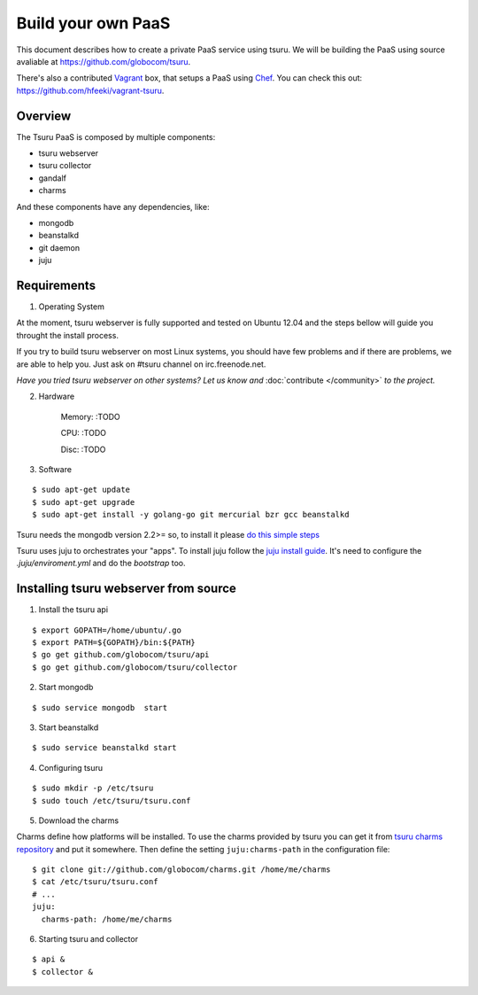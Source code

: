 .. Copyright 2013 tsuru authors. All rights reserved.
   Use of this source code is governed by a BSD-style
   license that can be found in the LICENSE file.

+++++++++++++++++++
Build your own PaaS
+++++++++++++++++++

This document describes how to create a private PaaS service using tsuru.  We
will be building the PaaS using source avaliable at
https://github.com/globocom/tsuru.

There's also a contributed `Vagrant <http://www.vagrantup.com/>`_ box, that
setups a PaaS using `Chef <http://www.opscode.com/chef/>`_. You can check this
out: https://github.com/hfeeki/vagrant-tsuru.

Overview
========

The Tsuru PaaS is composed by multiple components:

* tsuru webserver
* tsuru collector
* gandalf
* charms

And these components have any dependencies, like:

* mongodb
* beanstalkd
* git daemon
* juju

Requirements
============

1. Operating System

At the moment, tsuru webserver is fully supported and tested on Ubuntu 12.04 and
the steps bellow will guide you throught the install process.

If you try to build tsuru webserver on most Linux systems, you should have few
problems and if there are problems, we are able to help you. Just
ask on #tsuru channel on irc.freenode.net.

*Have you tried tsuru webserver on other systems? Let us know and*
:doc:`contribute </community>` *to the project.*

2. Hardware

    Memory: :TODO

    CPU: :TODO
 
    Disc: :TODO

3. Software

.. highlight:: bash

::

    $ sudo apt-get update
    $ sudo apt-get upgrade
    $ sudo apt-get install -y golang-go git mercurial bzr gcc beanstalkd

Tsuru needs the mongodb version 2.2>= so, to install it please `do this simple
steps <http://docs.mongodb.org/manual/tutorial/install-mongodb-on-ubuntu/>`_

Tsuru uses juju to orchestrates your "apps". To install juju follow the `juju
install guide
<https://juju.ubuntu.com/docs/getting-started.html#installation>`_. It's need
to configure the `.juju/enviroment.yml` and do the `bootstrap` too.

Installing tsuru webserver from source
======================================

1. Install the tsuru api

.. highlight:: bash

::

    $ export GOPATH=/home/ubuntu/.go
    $ export PATH=${GOPATH}/bin:${PATH}
    $ go get github.com/globocom/tsuru/api
    $ go get github.com/globocom/tsuru/collector

2. Start mongodb

.. highlight:: bash

::

    $ sudo service mongodb  start

3. Start beanstalkd

.. highlight:: bash

::

    $ sudo service beanstalkd start


4. Configuring tsuru

.. highlight:: bash

::

    $ sudo mkdir -p /etc/tsuru
    $ sudo touch /etc/tsuru/tsuru.conf

5. Download the charms

Charms define how platforms will be installed. To use the charms provided by
tsuru you can get it from `tsuru charms repository
<https://github.com/globocom/charms>`_ and put it somewhere. Then define the
setting ``juju:charms-path`` in the configuration file:

.. highlight:: bash

::

    $ git clone git://github.com/globocom/charms.git /home/me/charms
    $ cat /etc/tsuru/tsuru.conf
    # ...
    juju:
      charms-path: /home/me/charms

6. Starting tsuru and collector

.. highlight:: bash

::

    $ api &
    $ collector &
